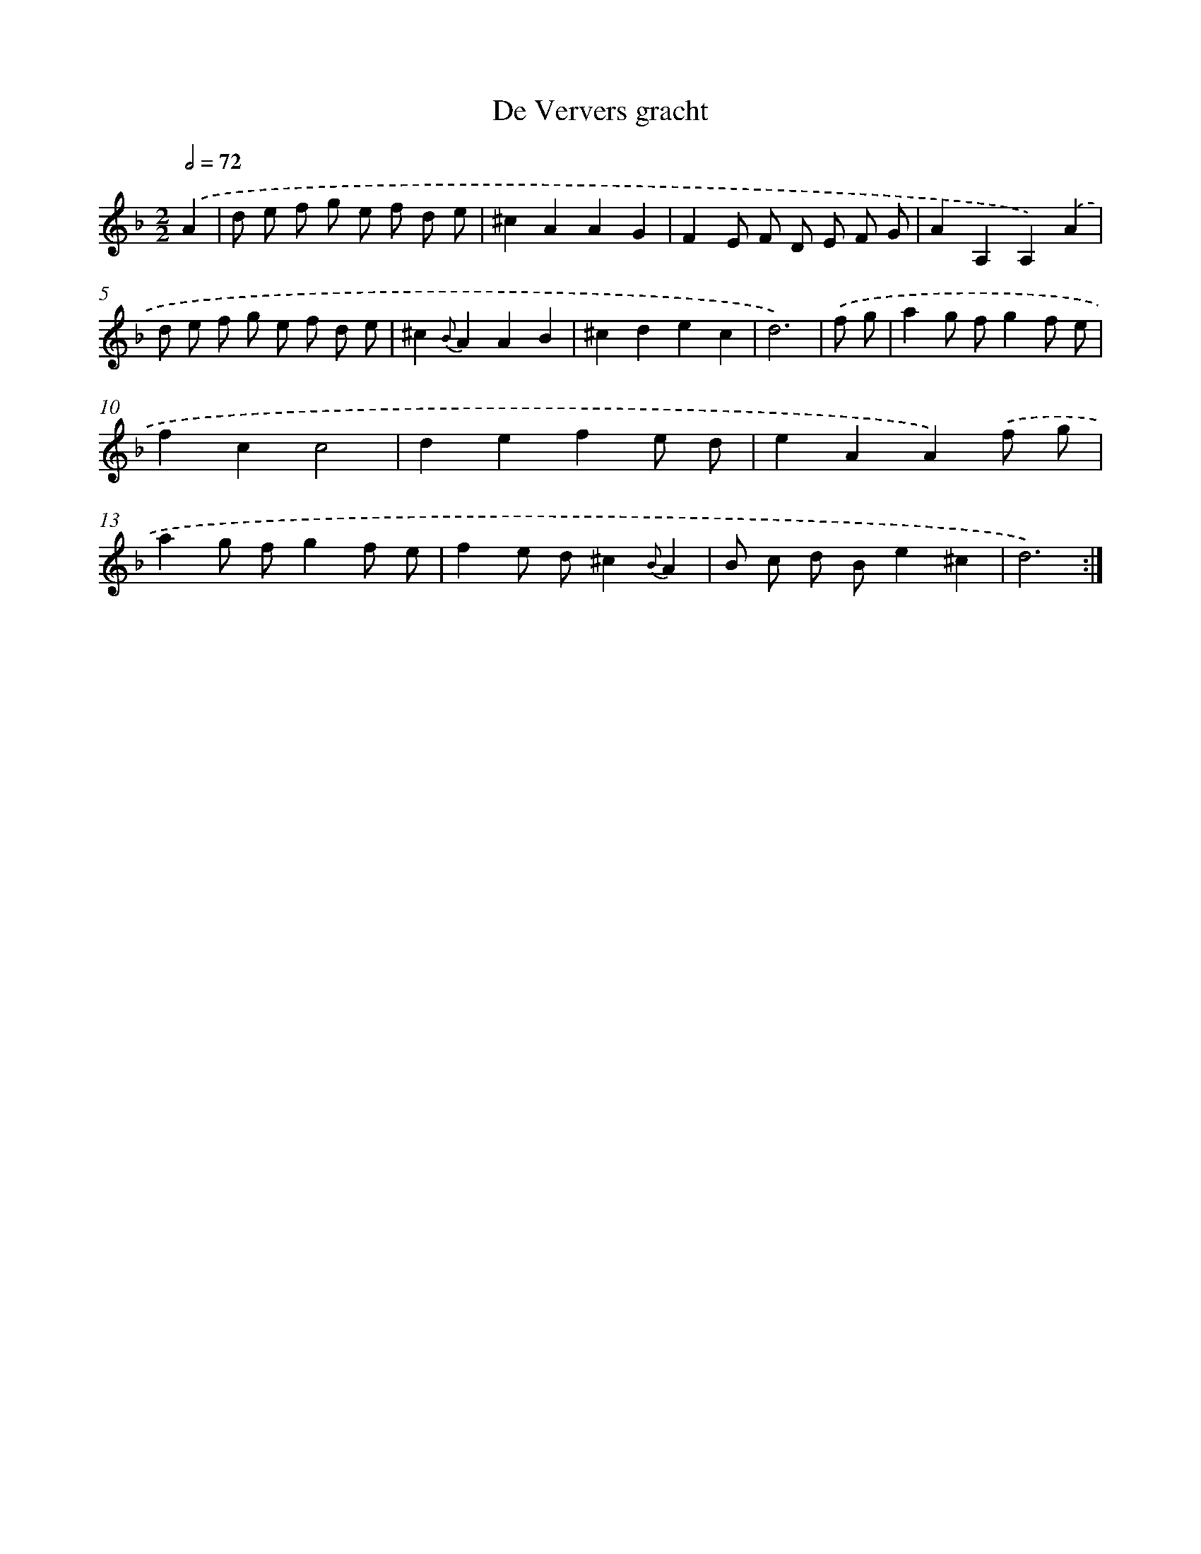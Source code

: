 X: 14437
T: De Ververs gracht
%%abc-version 2.0
%%abcx-abcm2ps-target-version 5.9.1 (29 Sep 2008)
%%abc-creator hum2abc beta
%%abcx-conversion-date 2018/11/01 14:37:44
%%humdrum-veritas 941015112
%%humdrum-veritas-data 659130001
%%continueall 1
%%barnumbers 0
L: 1/8
M: 2/2
Q: 1/2=72
K: F clef=treble
.('A2 [I:setbarnb 1]|
d e f g e f d e |
^c2A2A2G2 |
F2E F D E F G |
A2A,2A,2).('A2 |
d e f g e f d e |
^c2{B}A2A2B2 |
^c2d2e2c2 |
d6) |
.('f g [I:setbarnb 9]|
a2g fg2f e |
f2c2c4 |
d2e2f2e d |
e2A2A2).('f g |
a2g fg2f e |
f2e d^c2{B}A2 |
B c d Be2^c2 |
d6) :|]
